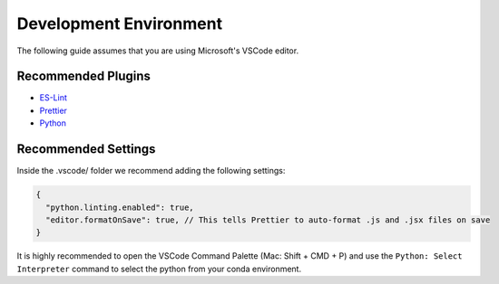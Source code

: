 .. _dev-env:

=================================
Development Environment
=================================

The following guide assumes that you are using Microsoft's VSCode editor.

Recommended Plugins
--------------------

- `ES-Lint <https://marketplace.visualstudio.com/items?itemName=dbaeumer.vscode-eslint>`__
- `Prettier <https://marketplace.visualstudio.com/items?itemName=esbenp.prettier-vscode>`__
- `Python <https://marketplace.visualstudio.com/items?itemName=ms-python.python>`__


Recommended Settings
--------------------

Inside the .vscode/ folder we recommend adding the following settings:

.. code:: json

  {
    "python.linting.enabled": true,
    "editor.formatOnSave": true, // This tells Prettier to auto-format .js and .jsx files on save
  }

It is highly recommended to open the VSCode Command Palette (Mac: Shift + CMD + P) 
and use the ``Python: Select Interpreter`` command to select the python from your conda environment.

